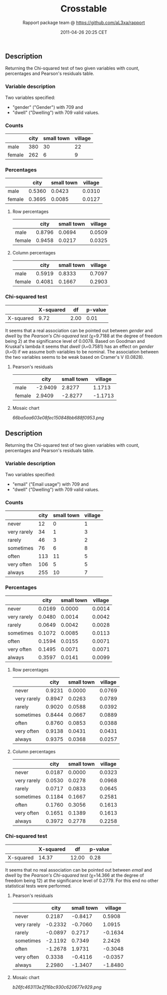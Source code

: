 #+TITLE: Crosstable

#+AUTHOR: Rapport package team @ https://github.com/aL3xa/rapport
#+DATE: 2011-04-26 20:25 CET

** Description

Returning the Chi-squared test of two given variables with count,
percentages and Pearson's residuals table.

*** Variable description

Two variables specified:

-  "gender" ("Gender") with 709 and
-  "dwell" ("Dwelling") with 709 valid values.

*** Counts

|          | *city*   | *small town*   | *village*   |
|----------+----------+----------------+-------------|
| male     | 380      | 30             | 22          |
| female   | 262      | 6              | 9           |

*** Percentages

|          | *city*   | *small town*   | *village*   |
|----------+----------+----------------+-------------|
| male     | 0.5360   | 0.0423         | 0.0310      |
| female   | 0.3695   | 0.0085         | 0.0127      |

**** Row percentages

|          | *city*   | *small town*   | *village*   |
|----------+----------+----------------+-------------|
| male     | 0.8796   | 0.0694         | 0.0509      |
| female   | 0.9458   | 0.0217         | 0.0325      |

**** Column percentages

|          | *city*   | *small town*   | *village*   |
|----------+----------+----------------+-------------|
| male     | 0.5919   | 0.8333         | 0.7097      |
| female   | 0.4081   | 0.1667         | 0.2903      |

*** Chi-squared test

|             | *X-squared*   | *df*   | *p-value*   |
|-------------+---------------+--------+-------------|
| X-squared   | 9.72          | 2.00   | 0.01        |

It seems that a real association can be pointed out between /gender/ and
/dwell/ by the /Pearson's Chi-squared test/ (χ=9.7188 at the degree of
freedom being 2) at the significance level of 0.0078. Based on Goodman
and Kruskal's lambda it seems that /dwell/ (λ=0.7581) has an effect on
/gender/ (λ=0) if we assume both variables to be nominal. The
association between the two variables seems to be weak based on Cramer's
V (0.0828).

**** Pearson's residuals

|          | *city*    | *small town*   | *village*   |
|----------+-----------+----------------+-------------|
| male     | -2.9409   | 2.8277         | 1.1713      |
| female   | 2.9409    | -2.8277        | -1.1713     |

**** Mosaic chart

#+CAPTION: 

[[66ba5aa603e08fec150848bb688f0953.png]]
** Description

Returning the Chi-squared test of two given variables with count,
percentages and Pearson's residuals table.

*** Variable description

Two variables specified:

-  "email" ("Email usage") with 709 and
-  "dwell" ("Dwelling") with 709 valid values.

*** Counts

|               | *city*   | *small town*   | *village*   |
|---------------+----------+----------------+-------------|
| never         | 12       | 0              | 1           |
| very rarely   | 34       | 1              | 3           |
| rarely        | 46       | 3              | 2           |
| sometimes     | 76       | 6              | 8           |
| often         | 113      | 11             | 5           |
| very often    | 106      | 5              | 5           |
| always        | 255      | 10             | 7           |

*** Percentages

|               | *city*   | *small town*   | *village*   |
|---------------+----------+----------------+-------------|
| never         | 0.0169   | 0.0000         | 0.0014      |
| very rarely   | 0.0480   | 0.0014         | 0.0042      |
| rarely        | 0.0649   | 0.0042         | 0.0028      |
| sometimes     | 0.1072   | 0.0085         | 0.0113      |
| often         | 0.1594   | 0.0155         | 0.0071      |
| very often    | 0.1495   | 0.0071         | 0.0071      |
| always        | 0.3597   | 0.0141         | 0.0099      |

**** Row percentages

|               | *city*   | *small town*   | *village*   |
|---------------+----------+----------------+-------------|
| never         | 0.9231   | 0.0000         | 0.0769      |
| very rarely   | 0.8947   | 0.0263         | 0.0789      |
| rarely        | 0.9020   | 0.0588         | 0.0392      |
| sometimes     | 0.8444   | 0.0667         | 0.0889      |
| often         | 0.8760   | 0.0853         | 0.0388      |
| very often    | 0.9138   | 0.0431         | 0.0431      |
| always        | 0.9375   | 0.0368         | 0.0257      |

**** Column percentages

|               | *city*   | *small town*   | *village*   |
|---------------+----------+----------------+-------------|
| never         | 0.0187   | 0.0000         | 0.0323      |
| very rarely   | 0.0530   | 0.0278         | 0.0968      |
| rarely        | 0.0717   | 0.0833         | 0.0645      |
| sometimes     | 0.1184   | 0.1667         | 0.2581      |
| often         | 0.1760   | 0.3056         | 0.1613      |
| very often    | 0.1651   | 0.1389         | 0.1613      |
| always        | 0.3972   | 0.2778         | 0.2258      |

*** Chi-squared test

|             | *X-squared*   | *df*    | *p-value*   |
|-------------+---------------+---------+-------------|
| X-squared   | 14.37         | 12.00   | 0.28        |

It seems that no real association can be pointed out between /email/ and
/dwell/ by the /Pearson's Chi-squared test/ (χ=14.366 at the degree of
freedom being 12) at the significance level of 0.2779. For this end no
other statistical tests were performed.

**** Pearson's residuals

|               | *city*    | *small town*   | *village*   |
|---------------+-----------+----------------+-------------|
| never         | 0.2187    | -0.8417        | 0.5908      |
| very rarely   | -0.2332   | -0.7060        | 1.0915      |
| rarely        | -0.0897   | 0.2717         | -0.1634     |
| sometimes     | -2.1192   | 0.7349         | 2.2426      |
| often         | -1.2678   | 1.9731         | -0.3048     |
| very often    | 0.3338    | -0.4116        | -0.0357     |
| always        | 2.2980    | -1.3407        | -1.8480     |

**** Mosaic chart

#+CAPTION: 

[[b26fc463113e2f16bc930c620677e929.png]]
